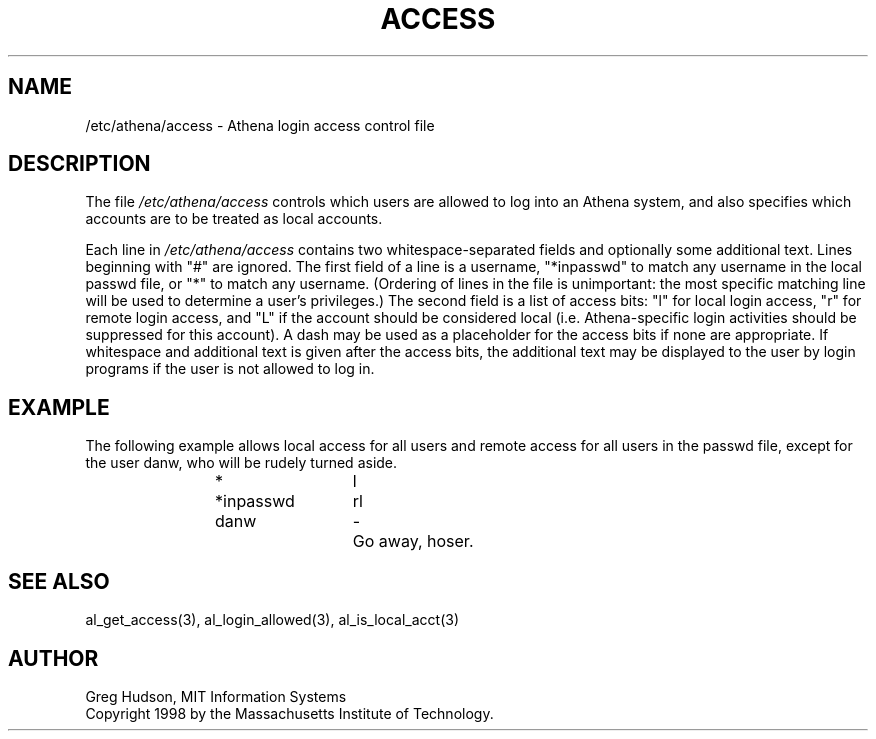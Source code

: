 .\" $Id: access.5,v 1.5 1998-11-19 21:45:32 ghudson Exp $
.\"
.\" Copyright 1998 by the Massachusetts Institute of Technology.
.\"
.\" Permission to use, copy, modify, and distribute this
.\" software and its documentation for any purpose and without
.\" fee is hereby granted, provided that the above copyright
.\" notice appear in all copies and that both that copyright
.\" notice and this permission notice appear in supporting
.\" documentation, and that the name of M.I.T. not be used in
.\" advertising or publicity pertaining to distribution of the
.\" software without specific, written prior permission.
.\" M.I.T. makes no representations about the suitability of
.\" this software for any purpose.  It is provided "as is"
.\" without express or implied warranty.
.\"
.TH ACCESS 5 "4 April 1998"
.SH NAME
/etc/athena/access \- Athena login access control file
.SH DESCRIPTION
The file
.I /etc/athena/access
controls which users are allowed to log into an Athena system, and
also specifies which accounts are to be treated as local accounts.
.PP
Each line in
.I /etc/athena/access
contains two whitespace-separated fields and optionally some
additional text.  Lines beginning with "#" are ignored.  The first
field of a line is a username, "*inpasswd" to match any username in
the local passwd file, or "*" to match any username. (Ordering of
lines in the file is unimportant: the most specific matching line will
be used to determine a user's privileges.)  The second field is a
list of access bits: "l" for local login access, "r" for remote login
access, and "L" if the account should be considered local
(i.e. Athena-specific login activities should be suppressed for this
account).  A dash may be used as a placeholder for the access bits if
none are appropriate.  If whitespace and additional text is given
after the access bits, the additional text may be displayed to the
user by login programs if the user is not allowed to log in.
.SH EXAMPLE
The following example allows local access for all users and remote
access for all users in the passwd file, except for the user danw, who
will be rudely turned aside.
.PP
.RS
.nf
*		l
*inpasswd	rl
danw		-	Go away, hoser.
.fi
.RE
.SH SEE ALSO
al_get_access(3), al_login_allowed(3), al_is_local_acct(3)
.SH AUTHOR
Greg Hudson, MIT Information Systems
.br
Copyright 1998 by the Massachusetts Institute of Technology.
